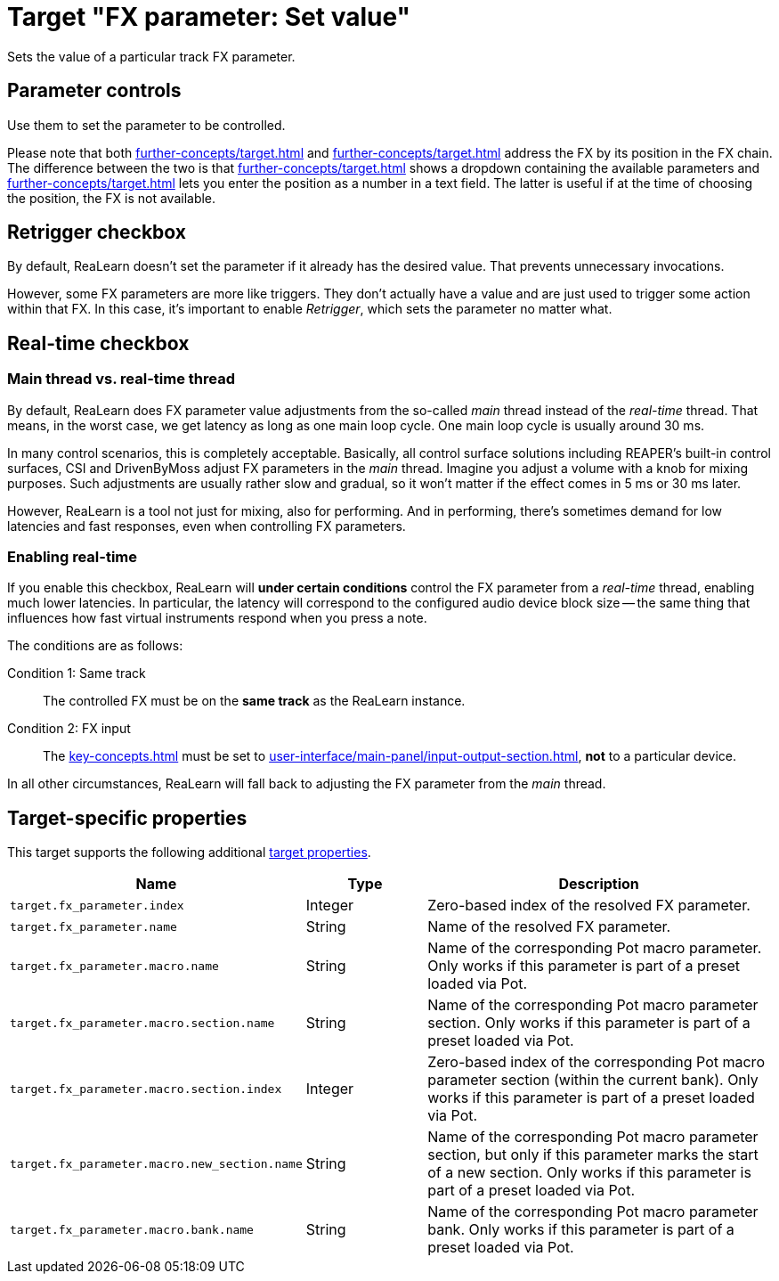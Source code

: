 = Target "FX parameter: Set value"

Sets the value of a particular track FX parameter.

== Parameter controls

Use them to set the parameter to be controlled.

Please note that both xref:further-concepts/target.adoc#particular-fx-selector[] and xref:further-concepts/target.adoc#at-position-selector[] address the FX by its position in the FX chain.
The difference between the two is that xref:further-concepts/target.adoc#particular-selector[] shows a dropdown containing the available parameters and xref:further-concepts/target.adoc#at-position-selector[] lets you enter the position as a number in a text field.
The latter is useful if at the time of choosing the position, the FX is not available.

== Retrigger checkbox

By default, ReaLearn doesn't set the parameter if it already has the desired value. That prevents unnecessary invocations.

However, some FX parameters are more like triggers. They don't actually have a value and are just used to trigger some action within that FX. In this case, it's important to enable _Retrigger_, which sets the parameter no matter what.

== Real-time checkbox

=== Main thread vs. real-time thread

By default, ReaLearn does FX parameter value adjustments from the so-called _main_ thread instead of the _real-time_ thread. That means, in the worst case, we get latency as long as one main loop cycle. One main loop cycle is usually around 30 ms.

In many control scenarios, this is completely acceptable. Basically, all control surface solutions including REAPER's built-in control surfaces, CSI and DrivenByMoss adjust FX parameters in the _main_ thread. Imagine you adjust a volume with a knob for mixing purposes. Such adjustments are usually rather slow and gradual, so it won't matter if the effect comes in 5 ms or 30 ms later.

However, ReaLearn is a tool not just for mixing, also for performing. And in performing, there's sometimes demand for low latencies and fast responses, even when controlling FX parameters.

=== Enabling real-time

If you enable this checkbox, ReaLearn will **under certain conditions** control the FX parameter from a _real-time_ thread, enabling much lower latencies. In particular, the latency will correspond to the configured audio device block size -- the same thing that influences how fast virtual instruments respond when you press a note.

The conditions are as follows:

Condition 1: Same track:: The controlled FX must be on the **same track** as the ReaLearn instance.

Condition 2: FX input:: The xref:key-concepts.adoc#input-port[] must be set to xref:user-interface/main-panel/input-output-section.adoc#fx-input[], **not** to a particular device.

In all other circumstances, ReaLearn will fall back to adjusting the FX parameter from the _main_ thread.

== Target-specific properties

This target supports the following additional xref:further-concepts/target.adoc#target-property[target properties].

[cols="m,1,3"]
|===
|Name|Type|Description

|
target.fx_parameter.index
|
Integer
|
Zero-based index of the resolved FX parameter.

|
target.fx_parameter.name
|
String
|
Name of the resolved FX parameter.

|
target.fx_parameter.macro.name
|
String
|
Name of the corresponding Pot macro parameter. Only works if this parameter is part of a preset loaded via Pot.

|
target.fx_parameter.macro.section.name
|
String
|
Name of the corresponding Pot macro parameter section. Only works if this parameter is part of a preset loaded via Pot.

|
target.fx_parameter.macro.section.index
|
Integer
|
Zero-based index of the corresponding Pot macro parameter section (within the current bank). Only works if this parameter is part of a preset loaded via Pot.

|
target.fx_parameter.macro.new_section.name
|
String
|
Name of the corresponding Pot macro parameter section, but only if this parameter marks the start of a new section. Only works if this parameter is part of a preset loaded via Pot.

|
target.fx_parameter.macro.bank.name
|
String
|
Name of the corresponding Pot macro parameter bank. Only works if this parameter is part of a preset loaded via Pot.
|===